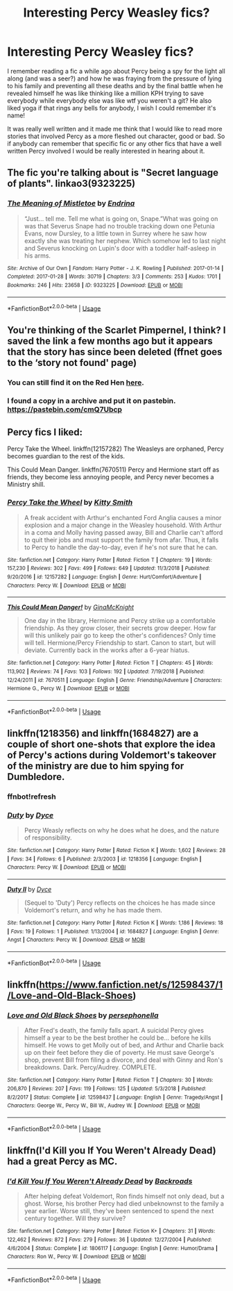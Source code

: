 #+TITLE: Interesting Percy Weasley fics?

* Interesting Percy Weasley fics?
:PROPERTIES:
:Author: ebec20
:Score: 16
:DateUnix: 1548657716.0
:DateShort: 2019-Jan-28
:END:
I remember reading a fic a while ago about Percy being a spy for the light all along (and was a seer?) and how he was fraying from the pressure of lying to his family and preventing all these deaths and by the final battle when he revealed himself he was like thinking like a million KPH trying to save everybody while everybody else was like wtf you weren't a git? He also liked yoga if that rings any bells for anybody, I wish I could remember it's name!

It was really well written and it made me think that I would like to read more stories that involved Percy as a more fleshed out character, good or bad. So if anybody can remember that specific fic or any other fics that have a well written Percy involved I would be really interested in hearing about it.


** The fic you're talking about is "Secret language of plants". linkao3(9323225)
:PROPERTIES:
:Author: songblues
:Score: 5
:DateUnix: 1548672303.0
:DateShort: 2019-Jan-28
:END:

*** [[https://archiveofourown.org/works/9323225][*/The Meaning of Mistletoe/*]] by [[https://www.archiveofourown.org/users/Endrina/pseuds/Endrina][/Endrina/]]

#+begin_quote
  “Just... tell me. Tell me what is going on, Snape.”What was going on was that Severus Snape had no trouble tracking down one Petunia Evans, now Dursley, to a little town in Surrey where he saw how exactly she was treating her nephew. Which somehow led to last night and Severus knocking on Lupin's door with a toddler half-asleep in his arms.
#+end_quote

^{/Site/:} ^{Archive} ^{of} ^{Our} ^{Own} ^{*|*} ^{/Fandom/:} ^{Harry} ^{Potter} ^{-} ^{J.} ^{K.} ^{Rowling} ^{*|*} ^{/Published/:} ^{2017-01-14} ^{*|*} ^{/Completed/:} ^{2017-01-28} ^{*|*} ^{/Words/:} ^{30719} ^{*|*} ^{/Chapters/:} ^{3/3} ^{*|*} ^{/Comments/:} ^{253} ^{*|*} ^{/Kudos/:} ^{1701} ^{*|*} ^{/Bookmarks/:} ^{246} ^{*|*} ^{/Hits/:} ^{23658} ^{*|*} ^{/ID/:} ^{9323225} ^{*|*} ^{/Download/:} ^{[[https://archiveofourown.org/downloads/En/Endrina/9323225/The%20Meaning%20of%20Mistletoe.epub?updated_at=1511979795][EPUB]]} ^{or} ^{[[https://archiveofourown.org/downloads/En/Endrina/9323225/The%20Meaning%20of%20Mistletoe.mobi?updated_at=1511979795][MOBI]]}

--------------

*FanfictionBot*^{2.0.0-beta} | [[https://github.com/tusing/reddit-ffn-bot/wiki/Usage][Usage]]
:PROPERTIES:
:Author: FanfictionBot
:Score: 2
:DateUnix: 1548672324.0
:DateShort: 2019-Jan-28
:END:


** You're thinking of the Scarlet Pimpernel, I think? I saved the link a few months ago but it appears that the story has since been deleted (ffnet goes to the ‘story not found' page)
:PROPERTIES:
:Author: historygeek98
:Score: 4
:DateUnix: 1548667871.0
:DateShort: 2019-Jan-28
:END:

*** You can still find it on the Red Hen [[http://redhen-publications.com/pimpernel.html][here]].
:PROPERTIES:
:Author: siderumincaelo
:Score: 3
:DateUnix: 1548689809.0
:DateShort: 2019-Jan-28
:END:


*** I found a copy in a archive and put it on pastebin. [[https://pastebin.com/cmQ7Ubcp]]
:PROPERTIES:
:Author: bonsly24
:Score: 3
:DateUnix: 1548696982.0
:DateShort: 2019-Jan-28
:END:


** Percy fics I liked:

Percy Take the Wheel. linkffn(12157282) The Weasleys are orphaned, Percy becomes guardian to the rest of the kids.

This Could Mean Danger. linkffn(7670511) Percy and Hermione start off as friends, they become less annoying people, and Percy never becomes a Ministry shill.
:PROPERTIES:
:Author: 4ecks
:Score: 3
:DateUnix: 1548671526.0
:DateShort: 2019-Jan-28
:END:

*** [[https://www.fanfiction.net/s/12157282/1/][*/Percy Take the Wheel/*]] by [[https://www.fanfiction.net/u/1809362/Kitty-Smith][/Kitty Smith/]]

#+begin_quote
  A freak accident with Arthur's enchanted Ford Anglia causes a minor explosion and a major change in the Weasley household. With Arthur in a coma and Molly having passed away, Bill and Charlie can't afford to quit their jobs and must support the family from afar. Thus, it falls to Percy to handle the day-to-day, even if he's not sure that he can.
#+end_quote

^{/Site/:} ^{fanfiction.net} ^{*|*} ^{/Category/:} ^{Harry} ^{Potter} ^{*|*} ^{/Rated/:} ^{Fiction} ^{T} ^{*|*} ^{/Chapters/:} ^{19} ^{*|*} ^{/Words/:} ^{157,230} ^{*|*} ^{/Reviews/:} ^{302} ^{*|*} ^{/Favs/:} ^{499} ^{*|*} ^{/Follows/:} ^{649} ^{*|*} ^{/Updated/:} ^{11/3/2018} ^{*|*} ^{/Published/:} ^{9/20/2016} ^{*|*} ^{/id/:} ^{12157282} ^{*|*} ^{/Language/:} ^{English} ^{*|*} ^{/Genre/:} ^{Hurt/Comfort/Adventure} ^{*|*} ^{/Characters/:} ^{Percy} ^{W.} ^{*|*} ^{/Download/:} ^{[[http://www.ff2ebook.com/old/ffn-bot/index.php?id=12157282&source=ff&filetype=epub][EPUB]]} ^{or} ^{[[http://www.ff2ebook.com/old/ffn-bot/index.php?id=12157282&source=ff&filetype=mobi][MOBI]]}

--------------

[[https://www.fanfiction.net/s/7670511/1/][*/This Could Mean Danger!/*]] by [[https://www.fanfiction.net/u/3264843/GinaMcKnight][/GinaMcKnight/]]

#+begin_quote
  One day in the library, Hermione and Percy strike up a comfortable friendship. As they grow closer, their secrets grow deeper. How far will this unlikely pair go to keep the other's confidences? Only time will tell. Hermione/Percy Friendship to start. Canon to start, but will deviate. Currently back in the works after a 6-year hiatus.
#+end_quote

^{/Site/:} ^{fanfiction.net} ^{*|*} ^{/Category/:} ^{Harry} ^{Potter} ^{*|*} ^{/Rated/:} ^{Fiction} ^{T} ^{*|*} ^{/Chapters/:} ^{45} ^{*|*} ^{/Words/:} ^{113,902} ^{*|*} ^{/Reviews/:} ^{74} ^{*|*} ^{/Favs/:} ^{103} ^{*|*} ^{/Follows/:} ^{192} ^{*|*} ^{/Updated/:} ^{7/19/2018} ^{*|*} ^{/Published/:} ^{12/24/2011} ^{*|*} ^{/id/:} ^{7670511} ^{*|*} ^{/Language/:} ^{English} ^{*|*} ^{/Genre/:} ^{Friendship/Adventure} ^{*|*} ^{/Characters/:} ^{Hermione} ^{G.,} ^{Percy} ^{W.} ^{*|*} ^{/Download/:} ^{[[http://www.ff2ebook.com/old/ffn-bot/index.php?id=7670511&source=ff&filetype=epub][EPUB]]} ^{or} ^{[[http://www.ff2ebook.com/old/ffn-bot/index.php?id=7670511&source=ff&filetype=mobi][MOBI]]}

--------------

*FanfictionBot*^{2.0.0-beta} | [[https://github.com/tusing/reddit-ffn-bot/wiki/Usage][Usage]]
:PROPERTIES:
:Author: FanfictionBot
:Score: 2
:DateUnix: 1548671545.0
:DateShort: 2019-Jan-28
:END:


** linkffn(1218356) and linkffn(1684827) are a couple of short one-shots that explore the idea of Percy's actions during Voldemort's takeover of the ministry are due to him spying for Dumbledore.
:PROPERTIES:
:Author: bgottfried91
:Score: 2
:DateUnix: 1548702248.0
:DateShort: 2019-Jan-28
:END:

*** ffnbot!refresh
:PROPERTIES:
:Author: bgottfried91
:Score: 1
:DateUnix: 1548702714.0
:DateShort: 2019-Jan-28
:END:


*** [[https://www.fanfiction.net/s/1218356/1/][*/Duty/*]] by [[https://www.fanfiction.net/u/337798/Dyce][/Dyce/]]

#+begin_quote
  Percy Weasly reflects on why he does what he does, and the nature of responsibility.
#+end_quote

^{/Site/:} ^{fanfiction.net} ^{*|*} ^{/Category/:} ^{Harry} ^{Potter} ^{*|*} ^{/Rated/:} ^{Fiction} ^{K} ^{*|*} ^{/Words/:} ^{1,602} ^{*|*} ^{/Reviews/:} ^{28} ^{*|*} ^{/Favs/:} ^{34} ^{*|*} ^{/Follows/:} ^{6} ^{*|*} ^{/Published/:} ^{2/3/2003} ^{*|*} ^{/id/:} ^{1218356} ^{*|*} ^{/Language/:} ^{English} ^{*|*} ^{/Characters/:} ^{Percy} ^{W.} ^{*|*} ^{/Download/:} ^{[[http://www.ff2ebook.com/old/ffn-bot/index.php?id=1218356&source=ff&filetype=epub][EPUB]]} ^{or} ^{[[http://www.ff2ebook.com/old/ffn-bot/index.php?id=1218356&source=ff&filetype=mobi][MOBI]]}

--------------

[[https://www.fanfiction.net/s/1684827/1/][*/Duty II/*]] by [[https://www.fanfiction.net/u/337798/Dyce][/Dyce/]]

#+begin_quote
  (Sequel to 'Duty') Percy reflects on the choices he has made since Voldemort's return, and why he has made them.
#+end_quote

^{/Site/:} ^{fanfiction.net} ^{*|*} ^{/Category/:} ^{Harry} ^{Potter} ^{*|*} ^{/Rated/:} ^{Fiction} ^{K} ^{*|*} ^{/Words/:} ^{1,186} ^{*|*} ^{/Reviews/:} ^{18} ^{*|*} ^{/Favs/:} ^{19} ^{*|*} ^{/Follows/:} ^{1} ^{*|*} ^{/Published/:} ^{1/13/2004} ^{*|*} ^{/id/:} ^{1684827} ^{*|*} ^{/Language/:} ^{English} ^{*|*} ^{/Genre/:} ^{Angst} ^{*|*} ^{/Characters/:} ^{Percy} ^{W.} ^{*|*} ^{/Download/:} ^{[[http://www.ff2ebook.com/old/ffn-bot/index.php?id=1684827&source=ff&filetype=epub][EPUB]]} ^{or} ^{[[http://www.ff2ebook.com/old/ffn-bot/index.php?id=1684827&source=ff&filetype=mobi][MOBI]]}

--------------

*FanfictionBot*^{2.0.0-beta} | [[https://github.com/tusing/reddit-ffn-bot/wiki/Usage][Usage]]
:PROPERTIES:
:Author: FanfictionBot
:Score: 1
:DateUnix: 1548702730.0
:DateShort: 2019-Jan-28
:END:


** linkffn([[https://www.fanfiction.net/s/12598437/1/Love-and-Old-Black-Shoes]])
:PROPERTIES:
:Author: TimeTurner394
:Score: 2
:DateUnix: 1548724126.0
:DateShort: 2019-Jan-29
:END:

*** [[https://www.fanfiction.net/s/12598437/1/][*/Love and Old Black Shoes/*]] by [[https://www.fanfiction.net/u/4777197/persephonella][/persephonella/]]

#+begin_quote
  After Fred's death, the family falls apart. A suicidal Percy gives himself a year to be the best brother he could be... before he kills himself. He vows to get Molly out of bed, and Arthur and Charlie back up on their feet before they die of poverty. He must save George's shop, prevent Bill from filing a divorce, and deal with Ginny and Ron's breakdowns. Dark. Percy/Audrey. COMPLETE.
#+end_quote

^{/Site/:} ^{fanfiction.net} ^{*|*} ^{/Category/:} ^{Harry} ^{Potter} ^{*|*} ^{/Rated/:} ^{Fiction} ^{T} ^{*|*} ^{/Chapters/:} ^{30} ^{*|*} ^{/Words/:} ^{206,870} ^{*|*} ^{/Reviews/:} ^{207} ^{*|*} ^{/Favs/:} ^{119} ^{*|*} ^{/Follows/:} ^{125} ^{*|*} ^{/Updated/:} ^{5/3/2018} ^{*|*} ^{/Published/:} ^{8/2/2017} ^{*|*} ^{/Status/:} ^{Complete} ^{*|*} ^{/id/:} ^{12598437} ^{*|*} ^{/Language/:} ^{English} ^{*|*} ^{/Genre/:} ^{Tragedy/Angst} ^{*|*} ^{/Characters/:} ^{George} ^{W.,} ^{Percy} ^{W.,} ^{Bill} ^{W.,} ^{Audrey} ^{W.} ^{*|*} ^{/Download/:} ^{[[http://www.ff2ebook.com/old/ffn-bot/index.php?id=12598437&source=ff&filetype=epub][EPUB]]} ^{or} ^{[[http://www.ff2ebook.com/old/ffn-bot/index.php?id=12598437&source=ff&filetype=mobi][MOBI]]}

--------------

*FanfictionBot*^{2.0.0-beta} | [[https://github.com/tusing/reddit-ffn-bot/wiki/Usage][Usage]]
:PROPERTIES:
:Author: FanfictionBot
:Score: 1
:DateUnix: 1548724200.0
:DateShort: 2019-Jan-29
:END:


** linkffn(I'd Kill you If You Weren't Already Dead) had a great Percy as MC.
:PROPERTIES:
:Author: A2i9
:Score: 1
:DateUnix: 1548667184.0
:DateShort: 2019-Jan-28
:END:

*** [[https://www.fanfiction.net/s/1806117/1/][*/I'd Kill You If You Weren't Already Dead/*]] by [[https://www.fanfiction.net/u/97017/Backroads][/Backroads/]]

#+begin_quote
  After helping defeat Voldemort, Ron finds himself not only dead, but a ghost. Worse, his brother Percy had died unbeknownst to the family a year earlier. Worse still, they've been sentenced to spend the next century together. Will they survive?
#+end_quote

^{/Site/:} ^{fanfiction.net} ^{*|*} ^{/Category/:} ^{Harry} ^{Potter} ^{*|*} ^{/Rated/:} ^{Fiction} ^{K+} ^{*|*} ^{/Chapters/:} ^{31} ^{*|*} ^{/Words/:} ^{122,462} ^{*|*} ^{/Reviews/:} ^{872} ^{*|*} ^{/Favs/:} ^{279} ^{*|*} ^{/Follows/:} ^{36} ^{*|*} ^{/Updated/:} ^{12/27/2004} ^{*|*} ^{/Published/:} ^{4/6/2004} ^{*|*} ^{/Status/:} ^{Complete} ^{*|*} ^{/id/:} ^{1806117} ^{*|*} ^{/Language/:} ^{English} ^{*|*} ^{/Genre/:} ^{Humor/Drama} ^{*|*} ^{/Characters/:} ^{Ron} ^{W.,} ^{Percy} ^{W.} ^{*|*} ^{/Download/:} ^{[[http://www.ff2ebook.com/old/ffn-bot/index.php?id=1806117&source=ff&filetype=epub][EPUB]]} ^{or} ^{[[http://www.ff2ebook.com/old/ffn-bot/index.php?id=1806117&source=ff&filetype=mobi][MOBI]]}

--------------

*FanfictionBot*^{2.0.0-beta} | [[https://github.com/tusing/reddit-ffn-bot/wiki/Usage][Usage]]
:PROPERTIES:
:Author: FanfictionBot
:Score: 1
:DateUnix: 1548667213.0
:DateShort: 2019-Jan-28
:END:
